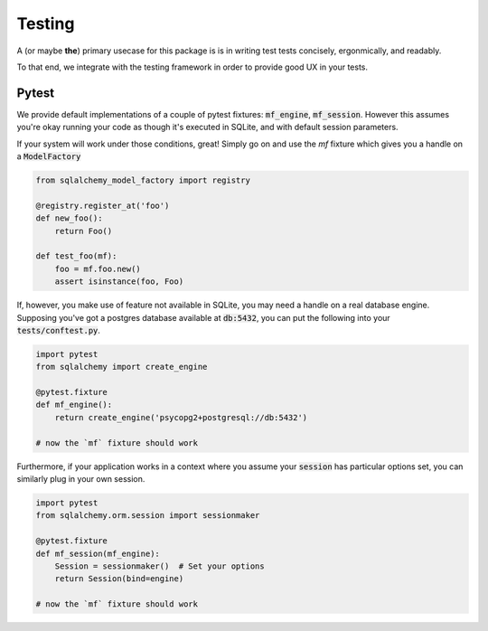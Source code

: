 Testing
=======

A (or maybe **the**) primary usecase for this package is is in writing test tests
concisely, ergonmically, and readably.

To that end, we integrate with the testing framework in order to provide good UX in your
tests.

Pytest
------

We provide default implementations of a couple of pytest fixtures: :code:`mf_engine`,
:code:`mf_session`. However this assumes you're okay running your code as though it's
executed in SQLite, and with default session parameters.

If your system will work under those conditions, great! Simply go on and use the `mf` fixture
which gives you a handle on a :code:`ModelFactory`

.. code-block:: python

    from sqlalchemy_model_factory import registry

    @registry.register_at('foo')
    def new_foo():
        return Foo()

    def test_foo(mf):
        foo = mf.foo.new()
        assert isinstance(foo, Foo)


If, however, you make use of feature not available in SQLite, you may need a handle on a real
database engine. Supposing you've got a postgres database available at :code:`db:5432`, you can
put the following into your :code:`tests/conftest.py`.

.. code-block:: python

    import pytest
    from sqlalchemy import create_engine

    @pytest.fixture
    def mf_engine():
        return create_engine('psycopg2+postgresql://db:5432')

    # now the `mf` fixture should work

Furthermore, if your application works in a context where you assume your :code:`session` has
particular options set, you can similarly plug in your own session.

.. code-block:: python

    import pytest
    from sqlalchemy.orm.session import sessionmaker

    @pytest.fixture
    def mf_session(mf_engine):
        Session = sessionmaker()  # Set your options
        return Session(bind=engine)

    # now the `mf` fixture should work

